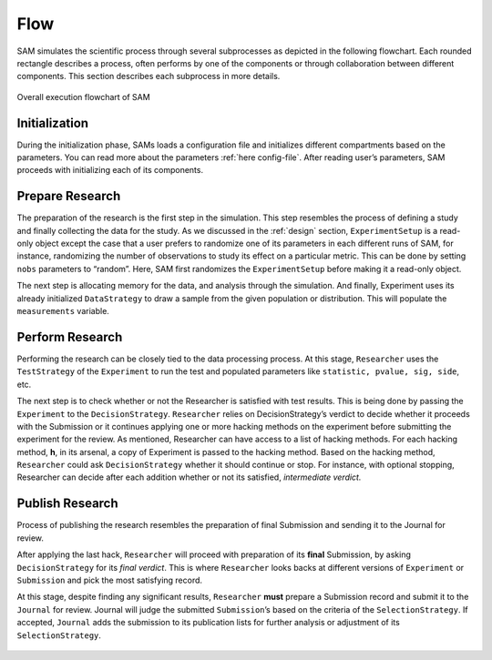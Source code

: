 .. _chap-flow:

Flow
====

SAM simulates the scientific process through several subprocesses as
depicted in the following flowchart. Each rounded rectangle describes a
process, often performs by one of the components or through
collaboration between different components. This section describes each
subprocess in more details.

.. figure:: figures/main-routine.png
   :align: center
   
   Overall execution flowchart of SAM

.. _flow-initialization:

Initialization
--------------

During the initialization phase, SAMs loads a configuration file and
initializes different compartments based on the parameters. You can read
more about the parameters :ref:`here config-file`.
After reading user’s parameters, SAM proceeds with initializing each of
its components.

.. figure:: figures/initialization.png
   :align: center

.. _flow-prepare-research:

Prepare Research
----------------

The preparation of the research is the first step in the simulation.
This step resembles the process of defining a study and finally
collecting the data for the study. As we discussed in the
:ref:`design` section, ``ExperimentSetup`` is a
read-only object except the case that a user prefers to randomize one of
its parameters in each different runs of SAM, for instance, randomizing
the number of observations to study its effect on a particular metric.
This can be done by setting ``nobs`` parameters to “random”. Here, SAM
first randomizes the ``ExperimentSetup`` before making it a read-only
object.

The next step is allocating memory for the data, and analysis through
the simulation. And finally, Experiment uses its already initialized
``DataStrategy`` to draw a sample from the given population or
distribution. This will populate the ``measurements`` variable.

.. figure:: figures/prepare-research.png
   :align: center

.. _flow-perform-research:

Perform Research
----------------

Performing the research can be closely tied to the data processing
process. At this stage, ``Researcher`` uses the ``TestStrategy`` of
the ``Experiment`` to run the test and populated parameters like
``statistic, pvalue, sig, side``, etc.

The next step is to check whether or not the Researcher is satisfied
with test results. This is being done by passing the ``Experiment``
to the ``DecisionStrategy``. ``Researcher`` relies on
DecisionStrategy’s verdict to decide whether it proceeds with the
Submission or it continues applying one or more hacking methods on the
experiment before submitting the experiment for the review. As
mentioned, Researcher can have access to a list of hacking methods. For
each hacking method, **h**, in its arsenal, a copy of Experiment is
passed to the hacking method. Based on the hacking method,
``Researcher`` could ask ``DecisionStrategy`` whether it should continue
or stop. For instance, with optional stopping, Researcher can decide
after each addition whether or not its satisfied, *intermediate
verdict.*

.. figure:: figures/perform-research.png
   :align: center

.. _flow-publish-research:

Publish Research
----------------

Process of publishing the research resembles the preparation of final
Submission and sending it to the Journal for review.

After applying the last hack, ``Researcher`` will proceed with
preparation of its **final** Submission, by asking ``DecisionStrategy``
for its *final verdict*. This is where ``Researcher`` looks backs at
different versions of ``Experiment`` or ``Submission`` and pick the most
satisfying record.

At this stage, despite finding any significant results, ``Researcher``
**must** prepare a Submission record and submit it to the ``Journal``
for review. Journal will judge the submitted ``Submission``\’s based on
the criteria of the ``SelectionStrategy``. If accepted, ``Journal`` adds
the submission to its publication lists for further analysis or
adjustment of its ``SelectionStrategy``.

.. figure:: figures/publish-research.png
   :align: center

